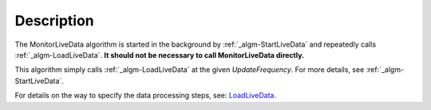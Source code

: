 .. algorithm::

.. summary::

.. alias::

.. properties::

Description
-----------

The MonitorLiveData algorithm is started in the background by
:ref:`_algm-StartLiveData` and repeatedly calls
:ref:`_algm-LoadLiveData`. **It should not be necessary to call
MonitorLiveData directly.**

This algorithm simply calls :ref:`_algm-LoadLiveData` at the given
*UpdateFrequency*. For more details, see
:ref:`_algm-StartLiveData`.

For details on the way to specify the data processing steps, see:
`LoadLiveData <LoadLiveData#Description>`__.

.. categories::
